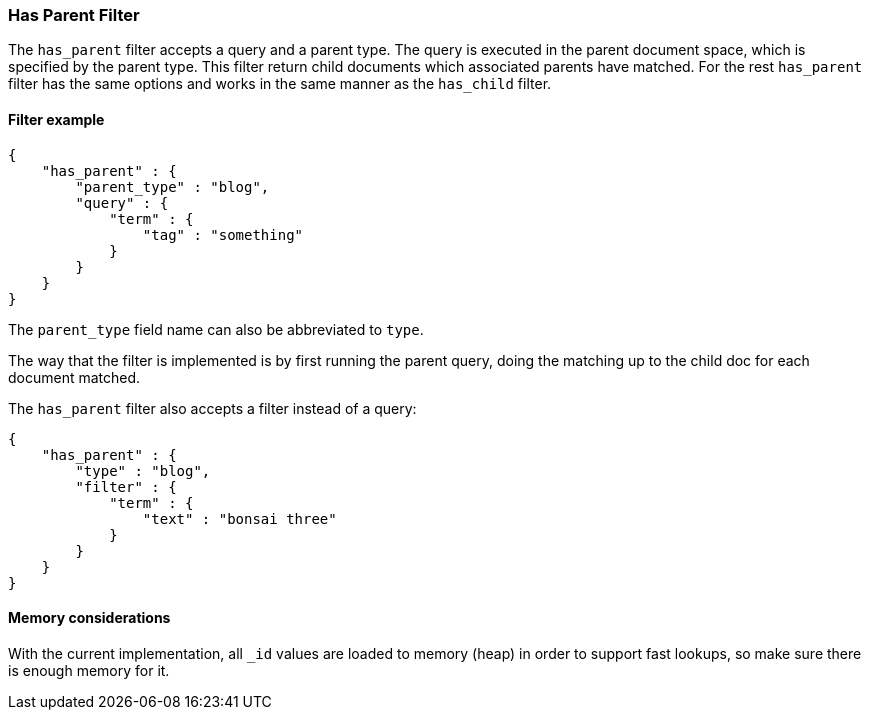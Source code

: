 [[query-dsl-has-parent-filter]]
=== Has Parent Filter

The `has_parent` filter accepts a query and a parent type. The query is
executed in the parent document space, which is specified by the parent
type. This filter return child documents which associated parents have
matched. For the rest `has_parent` filter has the same options and works
in the same manner as the `has_child` filter.

[float]
==== Filter example

[source,js]
--------------------------------------------------
{
    "has_parent" : {
        "parent_type" : "blog",
        "query" : {
            "term" : {
                "tag" : "something"
            }
        }
    }
}  
--------------------------------------------------

The `parent_type` field name can also be abbreviated to `type`.

The way that the filter is implemented is by first running the parent
query, doing the matching up to the child doc for each document matched.

The `has_parent` filter also accepts a filter instead of a query:

[source,js]
--------------------------------------------------
{
    "has_parent" : {
        "type" : "blog",
        "filter" : {
            "term" : {
                "text" : "bonsai three"
            }
        }
    }
}    
--------------------------------------------------

[float]
==== Memory considerations

With the current implementation, all `_id` values are loaded to memory
(heap) in order to support fast lookups, so make sure there is enough
memory for it.
